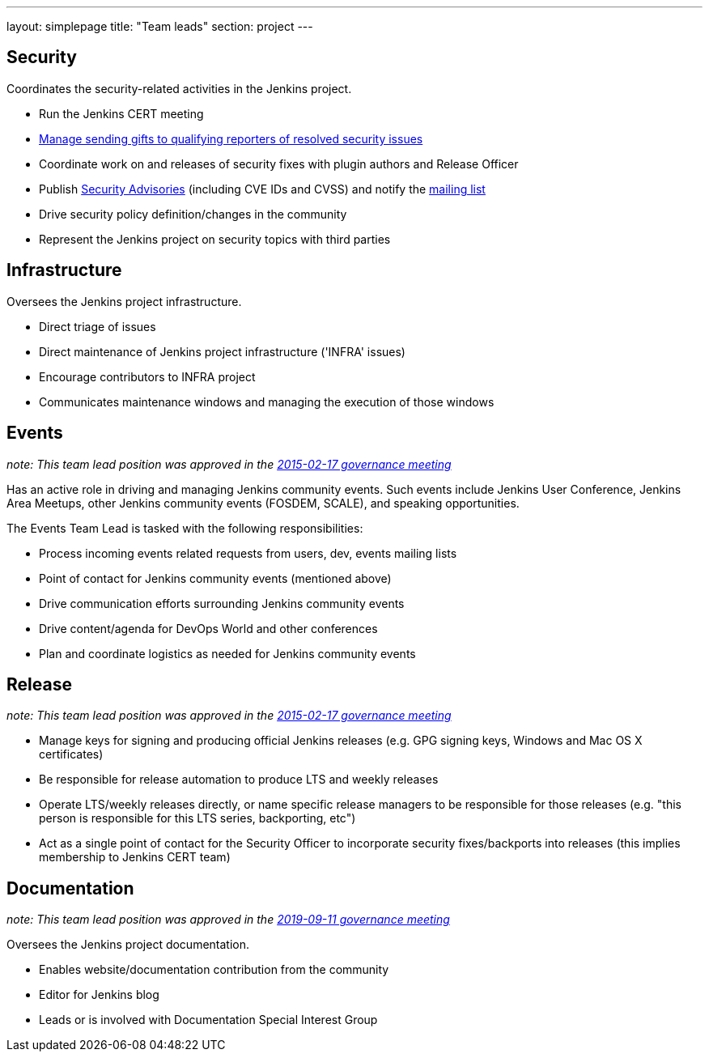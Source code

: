 ---
layout: simplepage
title: "Team leads"
section: project
---

## Security

Coordinates the security-related activities in the Jenkins project.

* Run the Jenkins CERT meeting
* link:https://wiki.jenkins.io/display/JENKINS/Rewards+for+reporting+security+issues[Manage sending gifts to qualifying reporters of resolved security issues]
* Coordinate work on and releases of security fixes with plugin authors and Release Officer
* Publish link:https://wiki.jenkins.io/display/JENKINS/Security+Advisorie[Security Advisories] (including CVE IDs and CVSS) and notify the link:https://groups.google.com/forum/#!forum/jenkinsci-advisories[mailing list]
* Drive security policy definition/changes in the community
* Represent the Jenkins project on security topics with third parties

## Infrastructure

Oversees the Jenkins project infrastructure.

* Direct triage of issues
* Direct maintenance of Jenkins project infrastructure ('INFRA' issues)
* Encourage contributors to INFRA project
* Communicates maintenance windows and managing the execution of those windows

## Events

_note: This team lead position was approved in the link:http://meetings.jenkins-ci.org/jenkins-meeting/2016/jenkins-meeting.2016-02-17-19.00.html[2015-02-17 governance meeting]_

Has an active role in driving and managing Jenkins community events. Such events include Jenkins User Conference, Jenkins Area Meetups, other Jenkins community events (FOSDEM, SCALE), and speaking opportunities.

The Events Team Lead is tasked with the following responsibilities:

* Process incoming events related requests from users, dev, events mailing lists
* Point of contact for Jenkins community events (mentioned above)
* Drive communication efforts surrounding Jenkins community events
* Drive content/agenda for DevOps World and other conferences
* Plan and coordinate logistics as needed for Jenkins community events

## Release

_note: This team lead position was approved in the link:http://meetings.jenkins-ci.org/jenkins-meeting/2016/jenkins-meeting.2016-02-17-19.00.html[2015-02-17 governance meeting]_

* Manage keys for signing and producing official Jenkins releases (e.g. GPG signing keys, Windows and Mac OS X certificates)
* Be responsible for release automation to produce LTS and weekly releases
* Operate LTS/weekly releases directly, or name specific release managers to be responsible for those releases (e.g. "this person is responsible for this LTS series, backporting, etc")
* Act as a single point of contact for the Security Officer to incorporate security fixes/backports into releases (this implies membership to Jenkins CERT team)

## Documentation

_note:  This team lead position was approved in the link:http://meetings.jenkins-ci.org/jenkins-meeting/2019/jenkins-meeting.2019-09-11-18.04.html[2019-09-11 governance meeting]_

Oversees the Jenkins project documentation.

* Enables website/documentation contribution from the community
* Editor for Jenkins blog
* Leads or is involved with Documentation Special Interest Group
